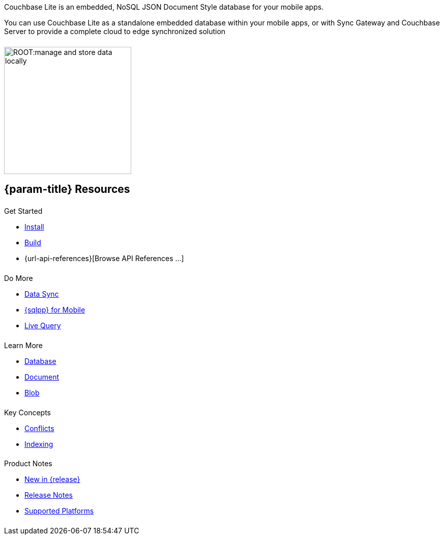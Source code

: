 // BEGIN -- inclusion -- quickstart-skeleton.adoc -- landing page for Couchbase Lite on 'xxxx'
// Including page MUST be of type landing-page-core-concept
++++
<div class="card-row">
++++

[.column]
====== {empty}
[.content]
Couchbase Lite is an embedded, NoSQL JSON Document Style database for your mobile apps.

You can use Couchbase Lite as a standalone embedded database within your mobile apps, or with Sync Gateway and Couchbase Server to provide a complete cloud to edge synchronized solution
[.column]
====== {empty}
[.media-left]
image::ROOT:manage-and-store-data-locally.svg[,250]
++++
</div>
++++
== {param-title} Resources
++++
<div class="card-row three-column-row">
++++

[.column]
====== {empty}
[.content]
.Get Started
// * {url-download-package}
* xref:{param-module}:gs-install.adoc[Install]
* xref:{param-module}:gs-build.adoc[Build]
ifndef::is-android[* {url-api-references}[Browse API References ...]]
ifdef::is-android[]
* Browse API References ...
** https://docs.couchbase.com/mobile/{version-full}/couchbase-lite-android[API References]
** https://docs.couchbase.com/mobile/{version-full}/couchbase-lite-android-ktx[Kotlin Extensions]
endif::is-android[]

[.column]
====== {empty}
[.content]
.Do More
* xref:{param-module}:replication.adoc[Data Sync]
* xref:{param-module}:query-n1ql-mobile.adoc[{sqlpp} for Mobile]
* xref:{param-module}:query-live.adoc[Live Query]


[.column]
====== {empty}
[.content]
.Learn More
// * Data Model
* xref:{param-module}:database.adoc[Database]
* xref:{param-module}:document.adoc[Document]
* xref:{param-module}:blob.adoc[Blob]

[.column]
====== {empty}
[.content]
.Key Concepts
* xref:{param-module}:conflict.adoc[Conflicts]
* xref:{param-module}:indexing.adoc[Indexing]

[.column]
====== {empty}
[.content]
.Product Notes
* xref:ROOT:cbl-whatsnew.adoc[New in {release}]
* xref:{param-module}:releasenotes.adoc[Release Notes]
* xref:{param-module}:supported-os.adoc[Supported Platforms]

[.column]
====== {empty}
[.content]

// .Tutorials
// * ...
// * ...
// * ...

++++
</div>
++++

// END -- inclusion -- quickstart-skeleton.adoc -- landing page for Couchbase Lite on 'xxxx'